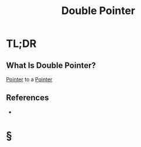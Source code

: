 #+TITLE: Double Pointer
#+STARTUP: overview
#+ROAM_ALIAS: "Double Pointer"
#+ROAM_TAGS: memory-management programming concept
#+CREATED: [2021-06-06 Paz]
#+LAST_MODIFIED: [2021-06-06 Paz 14:08]

* TL;DR
** What Is Double Pointer?
[[file:20210606140743-concept.org][Pointer]] to a [[file:20210606140743-concept.org][Pointer]]
# ** Why Is Double Pointer Important?
# ** When To Use Double Pointer?
# ** How To Use Double Pointer?
# ** Examples of Double Pointer
# ** Founder(s) of Double Pointer
** References
+

* §
# ** MOC
# ** Claim
# ** Concept
# ** Anecdote
# *** Story
# *** Stat
# *** Study
# *** Chart
# ** Name
# *** Place
# *** People
# *** Event
# *** Date
# ** Tip
# ** Howto
